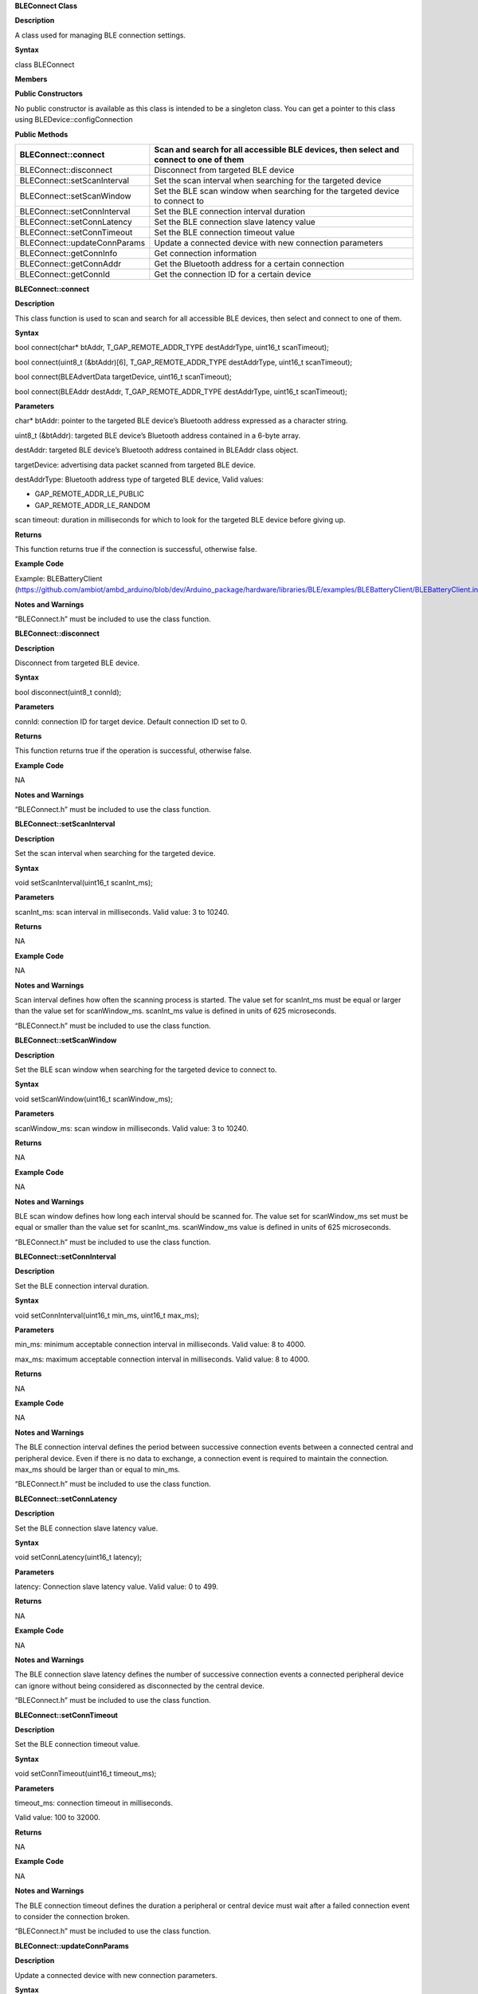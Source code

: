 **BLEConnect Class**

**Description**

A class used for managing BLE connection settings.

**Syntax**

class BLEConnect

**Members**

**Public Constructors**

No public constructor is available as this class is intended to be a
singleton class. You can get a pointer to this class using
BLEDevice::configConnection

**Public Methods**

+--------------------------------+-------------------------------------+
| BLEConnect::connect            | Scan and search for all accessible  |
|                                | BLE devices, then select and        |
|                                | connect to one of them              |
+================================+=====================================+
| BLEConnect::disconnect         | Disconnect from targeted BLE device |
+--------------------------------+-------------------------------------+
| BLEConnect::setScanInterval    | Set the scan interval when          |
|                                | searching for the targeted device   |
+--------------------------------+-------------------------------------+
| BLEConnect::setScanWindow      | Set the BLE scan window when        |
|                                | searching for the targeted device   |
|                                | to connect to                       |
+--------------------------------+-------------------------------------+
| BLEConnect::setConnInterval    | Set the BLE connection interval     |
|                                | duration                            |
+--------------------------------+-------------------------------------+
| BLEConnect::setConnLatency     | Set the BLE connection slave        |
|                                | latency value                       |
+--------------------------------+-------------------------------------+
| BLEConnect::setConnTimeout     | Set the BLE connection timeout      |
|                                | value                               |
+--------------------------------+-------------------------------------+
| BLEConnect::updateConnParams   | Update a connected device with new  |
|                                | connection parameters               |
+--------------------------------+-------------------------------------+
| BLEConnect::getConnInfo        | Get connection information          |
+--------------------------------+-------------------------------------+
| BLEConnect::getConnAddr        | Get the Bluetooth address for a     |
|                                | certain connection                  |
+--------------------------------+-------------------------------------+
| BLEConnect::getConnId          | Get the connection ID for a certain |
|                                | device                              |
+--------------------------------+-------------------------------------+


**BLEConnect::connect**

**Description**

This class function is used to scan and search for all accessible BLE
devices, then select and connect to one of them.

**Syntax**

bool connect(char\* btAddr, T_GAP_REMOTE_ADDR_TYPE destAddrType,
uint16_t scanTimeout);

bool connect(uint8_t (&btAddr)[6], T_GAP_REMOTE_ADDR_TYPE destAddrType,
uint16_t scanTimeout);

bool connect(BLEAdvertData targetDevice, uint16_t scanTimeout);

bool connect(BLEAddr destAddr, T_GAP_REMOTE_ADDR_TYPE destAddrType,
uint16_t scanTimeout);

**Parameters**

char\* btAddr: pointer to the targeted BLE device’s Bluetooth address
expressed as a character string.

uint8_t (&btAddr): targeted BLE device’s Bluetooth address contained in
a 6-byte array.

destAddr: targeted BLE device’s Bluetooth address contained in BLEAddr
class object.

targetDevice: advertising data packet scanned from targeted BLE device.

destAddrType: Bluetooth address type of targeted BLE device, Valid
values:

-  GAP_REMOTE_ADDR_LE_PUBLIC

-  GAP_REMOTE_ADDR_LE_RANDOM

scan timeout: duration in milliseconds for which to look for the
targeted BLE device before giving up.

**Returns**

This function returns true if the connection is successful, otherwise
false.

**Example Code**

Example: BLEBatteryClient
(https://github.com/ambiot/ambd_arduino/blob/dev/Arduino_package/hardware/libraries/BLE/examples/BLEBatteryClient/BLEBatteryClient.ino)

**Notes and Warnings**

“BLEConnect.h” must be included to use the class function.

**BLEConnect::disconnect**

**Description**

Disconnect from targeted BLE device.

**Syntax**

bool disconnect(uint8_t connId);

**Parameters**

connId: connection ID for target device. Default connection ID set to 0.

**Returns**

This function returns true if the operation is successful, otherwise
false.

**Example Code**

NA

**Notes and Warnings**

“BLEConnect.h” must be included to use the class function.

**BLEConnect::setScanInterval**

**Description**

Set the scan interval when searching for the targeted device.

**Syntax**

void setScanInterval(uint16_t scanInt_ms);

**Parameters**

scanInt_ms: scan interval in milliseconds. Valid value: 3 to 10240.

**Returns**

NA

**Example Code**

NA

**Notes and Warnings**

Scan interval defines how often the scanning process is started. The
value set for scanInt_ms must be equal or larger than the value set for
scanWindow_ms. scanInt_ms value is defined in units of 625 microseconds.

“BLEConnect.h” must be included to use the class function.

**BLEConnect::setScanWindow**

**Description**

Set the BLE scan window when searching for the targeted device to
connect to.

**Syntax**

void setScanWindow(uint16_t scanWindow_ms);

**Parameters**

scanWindow_ms: scan window in milliseconds. Valid value: 3 to 10240.

**Returns**

NA

**Example Code**

NA

**Notes and Warnings**

BLE scan window defines how long each interval should be scanned for.
The value set for scanWindow_ms set must be equal or smaller than the
value set for scanInt_ms. scanWindow_ms value is defined in units of 625
microseconds.

“BLEConnect.h” must be included to use the class function.

**BLEConnect::setConnInterval**

**Description**

Set the BLE connection interval duration.

**Syntax**

void setConnInterval(uint16_t min_ms, uint16_t max_ms);

**Parameters**

min_ms: minimum acceptable connection interval in milliseconds. Valid
value: 8 to 4000.

max_ms: maximum acceptable connection interval in milliseconds. Valid
value: 8 to 4000.

**Returns**

NA

**Example Code**

NA

**Notes and Warnings**

The BLE connection interval defines the period between successive
connection events between a connected central and peripheral device.
Even if there is no data to exchange, a connection event is required to
maintain the connection. max_ms should be larger than or equal to
min_ms.

“BLEConnect.h” must be included to use the class function.

**BLEConnect::setConnLatency**

**Description**

Set the BLE connection slave latency value.

**Syntax**

void setConnLatency(uint16_t latency);

**Parameters**

latency: Connection slave latency value. Valid value: 0 to 499.

**Returns**

NA

**Example Code**

NA

**Notes and Warnings**

The BLE connection slave latency defines the number of successive
connection events a connected peripheral device can ignore without being
considered as disconnected by the central device.

“BLEConnect.h” must be included to use the class function.

**BLEConnect::setConnTimeout**

**Description**

Set the BLE connection timeout value.

**Syntax**

void setConnTimeout(uint16_t timeout_ms);

**Parameters**

timeout_ms: connection timeout in milliseconds.

Valid value: 100 to 32000.

**Returns**

NA

**Example Code**

NA

**Notes and Warnings**

The BLE connection timeout defines the duration a peripheral or central
device must wait after a failed connection event to consider the
connection broken.

“BLEConnect.h” must be included to use the class function.

**BLEConnect::updateConnParams**

**Description**

Update a connected device with new connection parameters.

**Syntax**

void updateConnParams(uint8_t conn_id);

**Parameters**

conn_id: connection ID of targeted device to update connection
parameters.

**Returns**

NA

**Example Code**

NA

**Notes and Warnings**

Update the connected device with new connection parameters such as
connection interval, slave latency and timeout values. The connected
device may reject the new values if it is unable to conform to them.

“BLEConnect.h” must be included to use the class function.

**BLEConnect::getConnInfo**

**Description**

Get connection information.

**Syntax**

bool getConnInfo(uint8_t connId, T_GAP_CONN_INFO \*pConnInfo);

**Parameters**

connId: connection ID to device get connection information from

pConnInfo: pointer to T_GAP_CONN_INFO structure to store obtained
connection information

**Returns**

This function returns true if the connection information is successfully
obtained. Otherwise, false.

**Example Code**

NA

**Notes and Warnings**

“BLEConnect.h” must be included to use the class function.

**BLEConnect::getConnAddr**

**Description**

Get the Bluetooth address for a certain connection.

**Syntax**

bool getConnAddr(uint8_t connId, uint8_t\* addr, uint8_t\* addrType);

**Parameters**

connId: connection ID of device to get Bluetooth address of

addr: pointer to 6 byte array to store retrieved Bluetooth address

addrType: pointer to uint8_t variable to store retrieved Bluetooth
address type

**Returns**

This function returns true if the connection address information is
successfully obtained. Otherwise, false.

**Example Code**

NA

**Notes and Warnings**

“BLEConnect.h” must be included to use the class function.

**BLEConnect::getConnId**

**Description**

Get the connection ID for a certain device.

**Syntax**

int8_t getConnId(char\* btAddr, uint8_t addrType);

int8_t getConnId(uint8_t\* btAddr, uint8_t addrType);

int8_t getConnId(BLEAdvertData targetDevice);

**Parameters**

char\* btAddr: targeted device Bluetooth address expressed as a
character string.

uint8_t\* btAddr: pointer to a 6-byte array containing targeted device
Bluetooth address.

targetDevice: advertising data packet scanned from targeted device.

addrType: Bluetooth address type of targeted device. Valid values:

-  GAP_REMOTE_ADDR_LE_PUBLIC

-  GAP_REMOTE_ADDR_LE_RANDOM

**Returns**

This function returns the requested connection ID. Else, returns -1 if
failed to obtain connection ID.

**Example Code**

Example: BLEBatteryClient
(https://github.com/ambiot/ambd_arduino/blob/dev/Arduino_package/hardware/libraries/BLE/examples/BLEBatteryClient/BLEBatteryClient.ino)

**Notes and Warnings**

“BLEConnect.h” must be included to use the class function.
